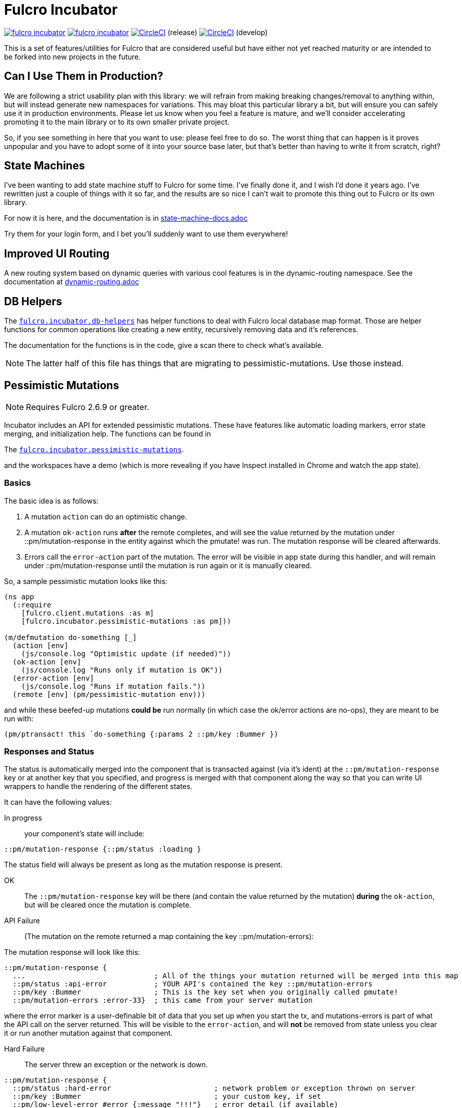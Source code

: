 = Fulcro Incubator

image:https://img.shields.io/clojars/v/fulcrologic/fulcro-incubator.svg[link=https://clojars.org/fulcrologic/fulcro-incubator]
image:https://cljdoc.xyz/badge/fulcrologic/fulcro-incubator[link=https://cljdoc.xyz/d/fulcrologic/fulcro-incubator/CURRENT]
image:https://circleci.com/gh/fulcrologic/fulcro-incubator/tree/master.svg?style=svg["CircleCI", link="https://circleci.com/gh/fulcrologic/fulcro-incubator/tree/master"] (release)
image:https://circleci.com/gh/fulcrologic/fulcro-incubator/tree/develop.svg?style=svg["CircleCI", link="https://circleci.com/gh/fulcrologic/fulcro-incubator/tree/develop"] (develop)

This is a set of features/utilities for Fulcro that are considered useful but have either not yet reached maturity
or are intended to be forked into new projects in the future.

== Can I Use Them in Production?

We are following a strict usability plan with this library: we will refrain from making breaking changes/removal to
anything within, but will instead generate new namespaces for variations. This may bloat this particular library a bit,
but will ensure you can safely use it in production environments.  Please let us know when you feel a feature
is mature, and we'll consider accelerating promoting it to the main library or to its own smaller private project.

So, if you see something in here that you want to use: please feel free to do so.  The worst thing that can happen is
it proves unpopular and you have to adopt some of it into your source base later, but that's better
than having to write it from scratch, right?

== State Machines

I've been wanting to add state machine stuff to Fulcro for some time.  I've finally done it, and I wish I'd done
it years ago.  I've rewritten just a couple of things with it so far, and the results are so nice I can't wait
to promote this thing out to Fulcro or its own library.

For now it is here, and the documentation is in https://github.com/fulcrologic/fulcro-incubator/blob/develop/state-machine-docs.adoc[state-machine-docs.adoc]

Try them for your login form, and I bet you'll suddenly want to use them everywhere!

== Improved UI Routing

A new routing system based on dynamic queries with various cool features is in the dynamic-routing namespace. See
the documentation at https://github.com/fulcrologic/fulcro-incubator/blob/develop/dynamic-routing.adoc[dynamic-routing.adoc]


== DB Helpers

The https://github.com/fulcrologic/fulcro-incubator/blob/develop/src/main/fulcro/incubator/db_helpers.cljc[`fulcro.incubator.db-helpers`]
has helper functions to deal with Fulcro local database map format. Those are helper functions for common operations like creating
a new entity, recursively removing data and it's references.

The documentation for the functions is in the code, give a scan there to check what's available.

NOTE: The latter half of this file has things that are migrating to pessimistic-mutations.  Use those instead.

== Pessimistic Mutations

NOTE: Requires Fulcro 2.6.9 or greater.

Incubator includes an API for extended pessimistic mutations. These have features like automatic loading markers,
error state merging, and initialization help.  The functions can be found in

The https://github.com/fulcrologic/fulcro-incubator/blob/develop/src/main/fulcro/incubator/pessimistic_mutations.cljc[`fulcro.incubator.pessimistic-mutations`].

and the workspaces have a demo (which is more revealing if you have Inspect installed in Chrome and watch the app state).

=== Basics

The basic idea is as follows:

. A mutation `action` can do an optimistic change.
. A mutation `ok-action` runs *after* the remote completes, and will see the value returned by the mutation under ::pm/mutation-response in
the entity against which the pmutate! was run. The mutation response will be cleared afterwards.
. Errors call the `error-action` part of the mutation. The error will be visible in app state during this handler, and
will remain under ::pm/mutation-response until the mutation is run again or it is manually cleared.

So, a sample pessimistic mutation looks like this:

```
(ns app
  (:require
    [fulcro.client.mutations :as m]
    [fulcro.incubator.pessimistic-mutations :as pm]))

(m/defmutation do-something [_]
  (action [env]
    (js/console.log "Optimistic update (if needed)"))
  (ok-action [env]
    (js/console.log "Runs only if mutation is OK"))
  (error-action [env]
    (js/console.log "Runs if mutation fails."))
  (remote [env] (pm/pessimistic-mutation env)))
```

and while these beefed-up mutations *could be* run normally (in which case the ok/error actions are no-ops), they are
meant to be run with:

```
(pm/ptransact! this `do-something {:params 2 ::pm/key :Bummer })
```

=== Responses and Status

The status is automatically merged into the component that is transacted against (via it's ident) at the
`::pm/mutation-response` key or at another key that you specified, and progress is merged with that component along the
way so that you can write UI wrappers to handle the rendering of the different states.

It can have the following values:

In progress:: your component's state will include:

```
::pm/mutation-response {::pm/status :loading }
```

The status field will always be present as long as the mutation response is present.

OK:: The `::pm/mutation-response` key will be there (and contain the value returned by the mutation)
*during* the `ok-action`, but will be cleared once the mutation is complete.

API Failure:: (The mutation on the remote returned a map containing the key ::pm/mutation-errors):

The mutation response will look like this:

```
::pm/mutation-response {
  ...                              ; All of the things your mutation returned will be merged into this map
  ::pm/status :api-error           ; YOUR API's contained the key ::pm/mutation-errors
  ::pm/key :Bummer                 ; This is the key set when you originally called pmutate!
  ::pm/mutation-errors :error-33}  ; this came from your server mutation
```

where the error marker is a user-definable bit of data that you set up when you start the tx, and mutations-errors is
part of what the API call on the server returned.  This will be visible to the `error-action`, and will *not* be removed
from state unless you clear it or run another mutation against that component.

Hard Failure:: The server threw an exception or the network is down.

```
::pm/mutation-response {
  ::pm/status :hard-error                        ; network problem or exception thrown on server
  ::pm/key :Bummer                               ; your custom key, if set
  ::pm/low-level-error #error {:message "!!!"}   ; error detail (if available)
  :fulcro.client.primitives/ref [:demo/id 1]}    ;ident of transacting component
```

and will be visible in `error-action` and will not be removed until you clear it (or run another mutation against
that component).

If your application can have multiple mutations happening at the same time you will need to specify different mutation
response keys for each of them so they don't clash. To do that you need to add the `::pm/mutation-response-key`
to your `pmutate!` parameters map:

```
(pm/pmutate! this `do-thing {::pm/mutation-response-key ::custom-mutation-response-key})
```

=== Targeting and Merging the Mutation Response

Do not use the normal Fulcro `with-target` and `returning` with `pmutate!`, since you do not want those things to
happen on errors.  The `pmutate!` parameters (which are also sent to your handlers and the remote) can include a
special keys for doing targeting and merging:

- `::pm/returning Class` - If you include this in the params, then on an OK mutation response the response will be
merged with `prim/merge-component` using the specified `Class`.
- `::pm/target targets` - Exactly like Fulcro's data fetch load targets (you can use `df/multiple`, etc.)

For example:

```
(pm/pmutate! this `do-thing {::pm/returning TodoList
                             ::pm/target (df/mutliple-targets
                                           [:main-list]
                                           (df/append-to [:all-lists]))})
```

=== Leveraging Mutation Interfaces

The `mutation-interface` namespace in this same library allows you to get rid of the
need to quote your mutation names.  The `pmutate!` call automatically detects these so that they
can be used:

```
(defmutation the-real-mutation [params] ...)

(mi/declare-mutation my-mutation `the-real-mutation)

...

(pm/pmutate! this `the-real-mutation {})
;; OR
(pm/pmutate! this my-mutation {})
```

=== Dealing with Ident Overlap

UI components can share an ident (e.g. a `PersonListItem` and a `PersonForm`).  If both are on the screen at the
same time and you use `pmutate!` then *both* will see the mutation resposne in their state.  Without a way
to distinguish the intended recipient of the response it would be hard to write components that behaved correctly
together on the screen.

To handle this scenario you can pass an additional `::pm/key` parameter to `pmutate!` which will be included in the
`::pm/mutation-response` at all phases that you can use in your UI to distinguish
which component should "pay attention to" the response.  Of course all of the parameters are visible inside of the mutation itself,
but only the *merged* mutation response value is visible in the `props` of the components for making rendering decisions
during the active phases. (they still have to include `::pm/mutation-response` in their query).

The special parameter `::pm/key` can be any (opaque and serializable) value.

Thus, two alternate renderings of the same state can deal with the idea of "localized mutations" (even though they will both
technically see the mutation response if they query for it):

```
(defsc Comp [this {::pm/keys [mutation-response]}]
  {:query [::pm/mutation-response ...]
   :ident (fn [] [:table :a]}
  (let [{::pm/keys [key]} mutation-response]
    (dom/div
      (dom/button {:onClick #(pm/pmutate! this `do-thing {::pm/key :primary
                                                          :do-thing-param 2})})
      (when (= :primary key) ...))))

(defsc CompAlt [this {::pm/keys [mutation-response]}]
  {:query [::pm/mutation-response ...]
   :ident (fn [] [:table :a]}
  (let [{::pm/keys [key]} mutation-response]
    (dom/div
      (dom/button {:onClick #(pm/pmutate! this `do-thing {::pm/key :alt
                                                          :do-thing-param 1})})
      (when (= :alt key) ...))))
```

=== Composition

Version 0.0.11 includes a `ptransact!` in `pessimistic-mutations` that works just like Fulcro's `ptransact!`,
but also supports the special behavior of pessimistic mutations (ok/error actions):

```
(pm/ptransact! this `[(local-mutation) (normal-remote-mutation) (pmutation) (other-mutation)])
```

will correctly delay at each remote-based mutation, and when it detects a mutation that is correctly
declared as a pessimistic mutation is will also trigger the proper error/ok actions.

==== Aborting a Sequence

When using the composition the default behavior is for the mutation to run all elements, even if one
has an error.  In order to short-circuit, the `error-action` (or follow-up mutation) must put something
in state that tells the remaining mutations not to run.

WARNING: Your pmutations MUST return `(pessimistic-mutation env)` from a remote or they will not be
properly detected. Thus to short-circuit properly they should be written something like this:

```
(defmutation short-circuiting-mutation [_]
  (ok-action [env] ...)
  (remote [env]
    (when-not (state-has-error-marker env)
      (pm/pessimistic-mutation env))))
```

This ensures that detection should work (the detection sends empty state to the remote), but during operation
the actual state will cause it to keep from firing.

== Flicker-Free IO Progress and Errors

Fulcro supplies everything you need in order to show progress and errors, but
the addition of `pmutate!` and a bit of standardization makes it possible for us to create helpers that make
flicker-free full-stack loading and mutation UI indicators.

When your server is fast, you don't want to show a loading indicator.  When it's slow, you'd like the user to know
something is happening.

The support for arbitrary load markers in Fulcro's `load`, and targeted mutation response markers from `pmutate!` make
this relatively easy. The steps are as follows:

. Add a call to `ui-progress/update-loading-visible!` in your `componentDidUpdate` lifecycle method.
** Optionally set the load marker name and timeout via the optional parameter map.
** (NOT IMPLEMENTED YET) Optionally set the `:key` to distinguish instances (TODO)
. Add `[fulcro.client.data-fetch/marker-table '_]` (for load progress) and `:fulcro.incubator.pessimistic-mutations/mutation-response`
  (for mutation progress) to your component's query.
. Read the component local state value of `:loading-visible?` in your component.
. Render your progress marker if it is true.
. When you issue loads, be *sure* to set the `:marker` option of the load to your component's ident.
. Mutation progress is automatic with `pmutate!`, as long as the mutation response is in the component query.

=== Preventing Double-submission

The flicker-free code will give you a delayed indicator, so if you use that to disable controls you'll have
a time period where the user can press buttons.

The `io-progress/busy?` function returns the immediate status of the component by looking at the
current props, and returns true if either a load OR mutation has started.  It also requires the query to
contain the data fetch marker table and the pessimistic mutation response, as described above.

=== Reading Errors

Since the setup above will put errors in a predictable location, we also provide these utility functions:

`mutation-error`:: Returns false if there is no mutation error.  When there is a mutation error it will attempt
to return the `::pm/mutation-errors` field. If that is not found, then it returns the entire mutation response.
`load-error`:: Returns false if there is no load error, otherwise returns the Fulcro data fetch marker that is
in a failed state.
`io-error`:: Returns false if there are no read/mutation errors (requires the query be correct). If there is an
error, it returns what `load-error` or `mutation-error` would have returned.

=== Clearing Errors

The `io-progress` namespace also includes a Fulcro *mutation* for the client called `clear-errors`, and
a mutation helper `clear-errors*` that can be used on the state map.  These can be used to clear out
the component-based mutation and read errors.

```
;; Clear any errors on this component
(prim/transact this `[(clear-errors)])
```

=== Example

There is a full working example
https://github.com/fulcrologic/fulcro-incubator/blob/develop/src/workspaces/fulcro/incubator/flicker_free_ws.cljs[flicker_free_ws.cljs]
in the workspace cards.

== UI

[`fulcro.incubator.ui.core`](https://github.com/fulcrologic/fulcro-incubator/blob/develop/src/main/fulcro/incubator/ui/core.cljs)
contains functions to help using React components with Fulcro.

=== Reakit

You can use [Reakit](https://reakit.io/) wrapped with Fulcro DOM CSS support from [`fulcro.incubator.ui.reakit`](https://github.com/fulcrologic/fulcro-incubator/blob/develop/src/main/fulcro/incubator/ui/reakit.cljs).

=== React Icons

[React icons](http://react-icons.github.io/react-icons/) support is provided via [`fulcro.incubator.ui.icons.*`](https://github.com/fulcrologic/fulcro-incubator/tree/develop/src/main/fulcro/incubator/ui/icons)
namespaces, just refer to the functions there to use the icons directly.

== Shadow CLJS required

Currently this library requires usage of Shadow CLJS for compilation, this is due the
direct use of libraries from NPM that are not available in cljsjs.

== Compiling workspaces

To explore the things here, clone this project and run:

```
npm install
npx shadow-cljs watch workspaces
```

Then navigate to

```
http://localhost:3689/
```

You can view a precompiled version of the workspaces on [github.io](https://fulcrologic.github.io/fulcro-incubator/)

= Copyright

Copyright (c) 2018, Fulcrologic, LLC

The MIT License (MIT)

Permission is hereby granted, free of charge, to any person obtaining a copy of this software and associated
documentation files (the "Software"), to deal in the Software without restriction, including without limitation the
rights to use, copy, modify, merge, publish, distribute, sublicense, and/or sell copies of the Software, and to permit
persons to whom the Software is furnished to do so, subject to the following conditions:

The above copyright notice and this permission notice shall be included in all copies or substantial portions of the
Software.

THE SOFTWARE IS PROVIDED "AS IS", WITHOUT WARRANTY OF ANY KIND, EXPRESS OR IMPLIED, INCLUDING BUT NOT LIMITED TO THE
WARRANTIES OF MERCHANTABILITY, FITNESS FOR A PARTICULAR PURPOSE AND NONINFRINGEMENT. IN NO EVENT SHALL THE AUTHORS OR
COPYRIGHT HOLDERS BE LIABLE FOR ANY CLAIM, DAMAGES OR OTHER LIABILITY, WHETHER IN AN ACTION OF CONTRACT, TORT OR
OTHERWISE, ARISING FROM, OUT OF OR IN CONNECTION WITH THE SOFTWARE OR THE USE OR OTHER DEALINGS IN THE SOFTWARE.
